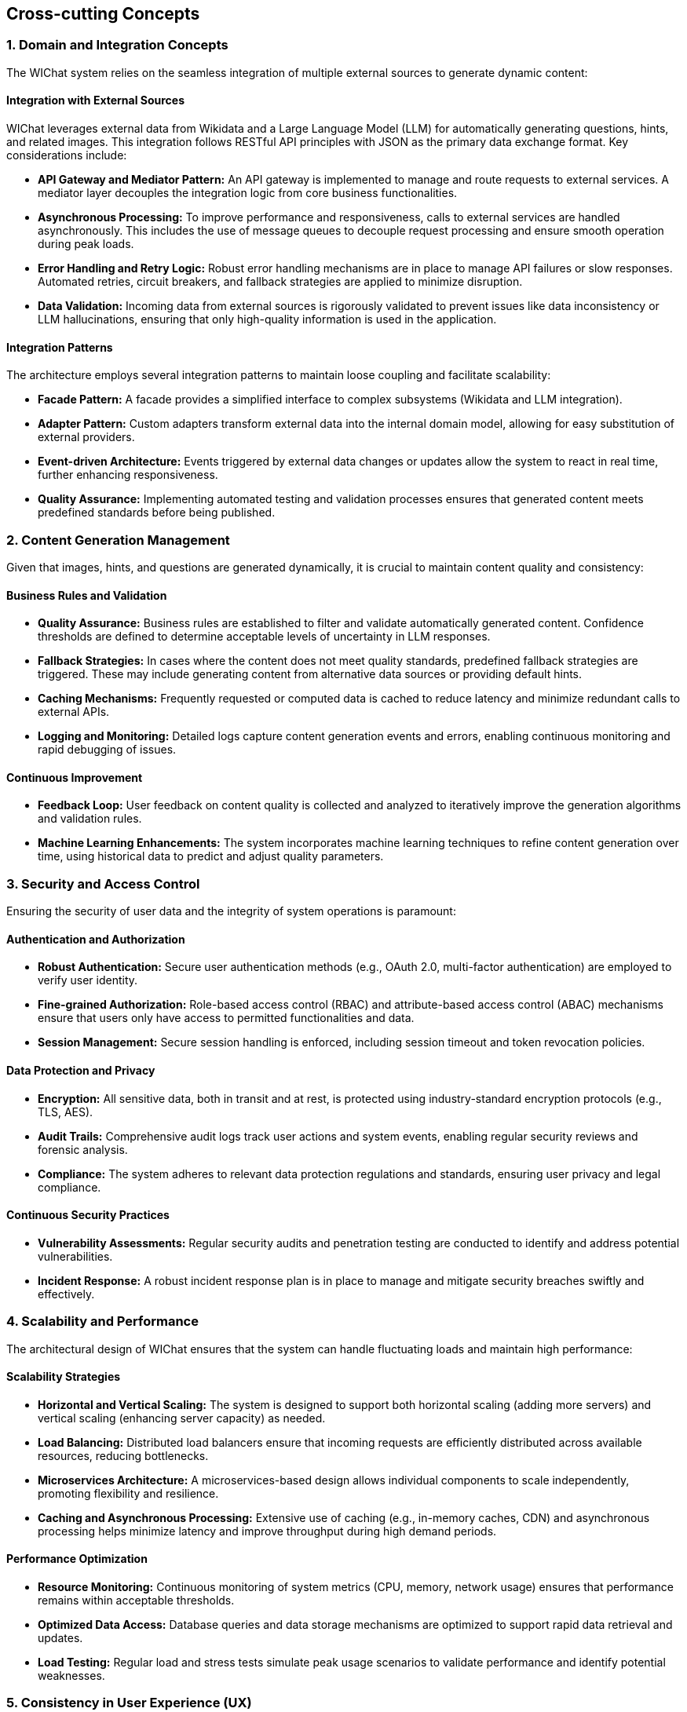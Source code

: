 ifndef::imagesdir[:imagesdir: ../images]

[[section-concepts]]
== Cross-cutting Concepts

=== 1. Domain and Integration Concepts
The WIChat system relies on the seamless integration of multiple external sources to generate dynamic content:
  
==== Integration with External Sources
WIChat leverages external data from Wikidata and a Large Language Model (LLM) for automatically generating questions, hints, and related images. This integration follows RESTful API principles with JSON as the primary data exchange format. Key considerations include:
  
* **API Gateway and Mediator Pattern:** An API gateway is implemented to manage and route requests to external services. A mediator layer decouples the integration logic from core business functionalities.
* **Asynchronous Processing:** To improve performance and responsiveness, calls to external services are handled asynchronously. This includes the use of message queues to decouple request processing and ensure smooth operation during peak loads.
* **Error Handling and Retry Logic:** Robust error handling mechanisms are in place to manage API failures or slow responses. Automated retries, circuit breakers, and fallback strategies are applied to minimize disruption.
* **Data Validation:** Incoming data from external sources is rigorously validated to prevent issues like data inconsistency or LLM hallucinations, ensuring that only high-quality information is used in the application.

==== Integration Patterns
The architecture employs several integration patterns to maintain loose coupling and facilitate scalability:
  
* **Facade Pattern:** A facade provides a simplified interface to complex subsystems (Wikidata and LLM integration).
* **Adapter Pattern:** Custom adapters transform external data into the internal domain model, allowing for easy substitution of external providers.
* **Event-driven Architecture:** Events triggered by external data changes or updates allow the system to react in real time, further enhancing responsiveness.
* **Quality Assurance:** Implementing automated testing and validation processes ensures that generated content meets predefined standards before being published.


=== 2. Content Generation Management
Given that images, hints, and questions are generated dynamically, it is crucial to maintain content quality and consistency:

==== Business Rules and Validation
* **Quality Assurance:** Business rules are established to filter and validate automatically generated content. Confidence thresholds are defined to determine acceptable levels of uncertainty in LLM responses.
* **Fallback Strategies:** In cases where the content does not meet quality standards, predefined fallback strategies are triggered. These may include generating content from alternative data sources or providing default hints.
* **Caching Mechanisms:** Frequently requested or computed data is cached to reduce latency and minimize redundant calls to external APIs.
* **Logging and Monitoring:** Detailed logs capture content generation events and errors, enabling continuous monitoring and rapid debugging of issues.

==== Continuous Improvement
* **Feedback Loop:** User feedback on content quality is collected and analyzed to iteratively improve the generation algorithms and validation rules.
* **Machine Learning Enhancements:** The system incorporates machine learning techniques to refine content generation over time, using historical data to predict and adjust quality parameters.


=== 3. Security and Access Control
Ensuring the security of user data and the integrity of system operations is paramount:

==== Authentication and Authorization
* **Robust Authentication:** Secure user authentication methods (e.g., OAuth 2.0, multi-factor authentication) are employed to verify user identity.
* **Fine-grained Authorization:** Role-based access control (RBAC) and attribute-based access control (ABAC) mechanisms ensure that users only have access to permitted functionalities and data.
* **Session Management:** Secure session handling is enforced, including session timeout and token revocation policies.

==== Data Protection and Privacy
* **Encryption:** All sensitive data, both in transit and at rest, is protected using industry-standard encryption protocols (e.g., TLS, AES).
* **Audit Trails:** Comprehensive audit logs track user actions and system events, enabling regular security reviews and forensic analysis.
* **Compliance:** The system adheres to relevant data protection regulations and standards, ensuring user privacy and legal compliance.

==== Continuous Security Practices
* **Vulnerability Assessments:** Regular security audits and penetration testing are conducted to identify and address potential vulnerabilities.
* **Incident Response:** A robust incident response plan is in place to manage and mitigate security breaches swiftly and effectively.


=== 4. Scalability and Performance
The architectural design of WIChat ensures that the system can handle fluctuating loads and maintain high performance:

==== Scalability Strategies
* **Horizontal and Vertical Scaling:** The system is designed to support both horizontal scaling (adding more servers) and vertical scaling (enhancing server capacity) as needed.
* **Load Balancing:** Distributed load balancers ensure that incoming requests are efficiently distributed across available resources, reducing bottlenecks.
* **Microservices Architecture:** A microservices-based design allows individual components to scale independently, promoting flexibility and resilience.
* **Caching and Asynchronous Processing:** Extensive use of caching (e.g., in-memory caches, CDN) and asynchronous processing helps minimize latency and improve throughput during high demand periods.

==== Performance Optimization
* **Resource Monitoring:** Continuous monitoring of system metrics (CPU, memory, network usage) ensures that performance remains within acceptable thresholds.
* **Optimized Data Access:** Database queries and data storage mechanisms are optimized to support rapid data retrieval and updates.
* **Load Testing:** Regular load and stress tests simulate peak usage scenarios to validate performance and identify potential weaknesses.


=== 5. Consistency in User Experience (UX)
A unified user experience is essential for user satisfaction and system usability:

==== UI/UX Guidelines
* **Design Consistency:** Adherence to a comprehensive style guide ensures that all user interfaces are consistent in terms of colors, typography, and layout.
* **Responsive Design:** The application is designed to function seamlessly across various devices, including desktops, tablets, and smartphones.
* **User-Centered Design:** Interfaces are crafted based on user feedback and usability testing, ensuring intuitive navigation and interaction.
* **Real-Time Feedback:** Mechanisms for providing immediate feedback (e.g., progress indicators, confirmation messages) enhance the overall user experience.

==== Accessibility and Internationalization
* **Accessibility Standards:** The design follows accessibility guidelines (WCAG 2.1) to ensure that the system is usable by individuals with disabilities.
* **Internationalization:** Support for multiple languages and regional settings is integrated into the application, allowing users from diverse backgrounds to interact with the system effortlessly.

==== Continuous UX Improvement
* **Analytics and User Testing:** Ongoing collection of user interaction data and periodic usability tests help refine the user experience.
* **Iterative Design:** The design process is iterative, incorporating regular updates based on evolving user needs and technological advancements.